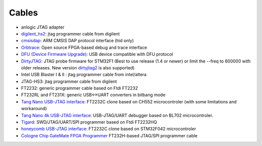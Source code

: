 .. _compatibility:cables:

Cables
######

* anlogic JTAG adapter
* `digilent_hs2 <https://store.digilentinc.com/jtag-hs2-programming-cable/>`__: jtag programmer cable from digilent
* `cmsisdap <https://os.mbed.com/docs/mbed-os/v6.11/debug-test/daplink.html>`__: ARM CMSIS DAP protocol interface (hid only)
* `Orbtrace <https://github.com/orbcode/orbtrace>`__: Open source FPGA-based debug and trace interface
* `DFU (Device Firmware Upgrade) <http://www.usb.org/developers/docs/devclass_docs/DFU_1.1.pdf>`__: USB device compatible with DFU protocol
* `DirtyJTAG <https://github.com/jeanthom/DirtyJTAG>`__: JTAG probe firmware for STM32F1
  (Best to use release (1.4 or newer) or limit the --freq to 600000 with older releases.
  New version `dirtyjtag2 <https://github.com/jeanthom/DirtyJTAG/tree/dirtyjtag2>`__ is also supported)
* Intel USB Blaster I & II : jtag programmer cable from intel/altera
* JTAG-HS3: jtag programmer cable from digilent
* FT2232: generic programmer cable based on Ftdi FT2232
* FT232RL and FT231X: generic USB<->UART converters in bitbang mode
* `Tang Nano USB-JTAG interface <https://github.com/diodep/ch55x_jtag>`__: FT2232C clone based on CH552 microcontroler
  (with some limitations and workaround)
* `Tang Nano 4k USB-JTAG interface <https://github.com/sipeed/RV-Debugger-BL702>`__: USB-JTAG/UART debugger based on BL702 microcontroler.
* `Tigard <https://www.crowdsupply.com/securinghw/tigard>`__: SWD/JTAG/UART/SPI programmer based on Ftdi FT2232HQ
* `honeycomb USB-JTAG interface <https://github.com/Disasm/f042-ftdi>`__: FT2232C clone based on STM32F042 microcontroler
* `Cologne Chip GateMate FPGA Programmer <https://colognechip.com/programmable-logic/gatemate/>`__ FT232H-based JTAG/SPI programmer cable
